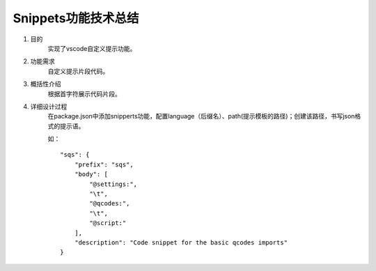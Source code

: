 
Snippets功能技术总结
-------------------
1. 目的
    实现了vscode自定义提示功能。

2. 功能需求
    自定义提示片段代码。
 
3. 概括性介绍
    根据首字符展示代码片段。

4. 详细设计过程
    在package.json中添加snipperts功能，配置language（后缀名）、path(提示模板的路径)；创建该路径，书写json格式的提示语。

    如：
    ::

        "sqs": {
            "prefix": "sqs",
            "body": [ 
                "@settings:",
                "\t",
                "@qcodes:",
                "\t",
                "@script:"
            ],
            "description": "Code snippet for the basic qcodes imports"
        }

